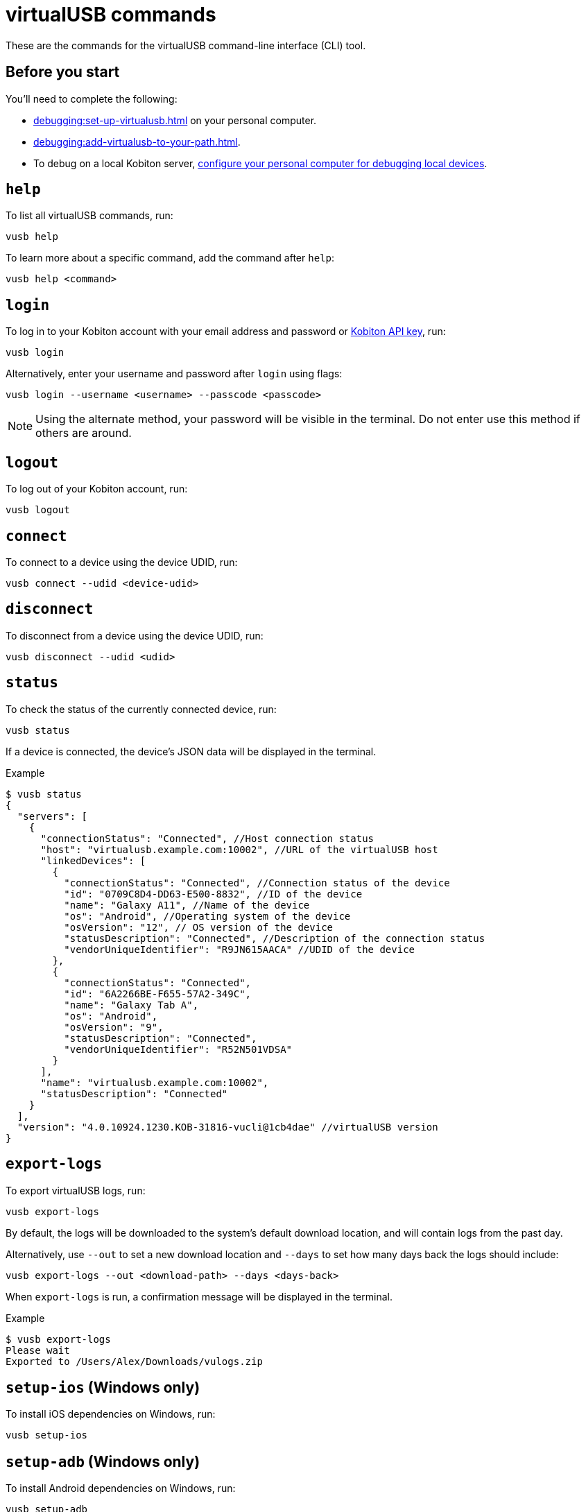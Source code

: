 = virtualUSB commands
:navtitle: virtualUSB commands

These are the commands for the virtualUSB command-line interface (CLI) tool.

== Before you start

You'll need to complete the following:

* xref:debugging:set-up-virtualusb.adoc[] on your personal computer.
* xref:debugging:add-virtualusb-to-your-path.adoc[].
* To debug on a local Kobiton server, xref:debugging:local-devices/configure-your-personal-computer.adoc[configure your personal computer for debugging local devices].

== `help`

To list all virtualUSB commands, run:

[source,shell]
----
vusb help
----

To learn more about a specific command, add the command after `help`:

[source,shell]
----
vusb help <command>
----

== `login`

To log in to your Kobiton account with your email address and password or xref:profile:manage-your-api-keys.adoc[Kobiton API key], run:

[source,shell]
----
vusb login
----

Alternatively, enter your username and password after `login` using flags:

[source,shell]
----
vusb login --username <username> --passcode <passcode>
----

[NOTE]
Using the alternate method, your password will be visible in the terminal. Do not enter use this method if others are around.

== `logout`

To log out of your Kobiton account, run:

[source,shell]
----
vusb logout
----

== `connect`

To connect to a device using the device UDID, run:

[source,shell]
----
vusb connect --udid <device-udid>
----

== `disconnect`

To disconnect from a device using the device UDID, run:

[source,shell]
----
vusb disconnect --udid <udid>
----

== `status`

To check the status of the currently connected device, run:

[source,shell]
----
vusb status
----

If a device is connected, the device's JSON data will be displayed in the terminal.

.Example
[source,shell]
----
$ vusb status
{
  "servers": [
    {
      "connectionStatus": "Connected", //Host connection status
      "host": "virtualusb.example.com:10002", //URL of the virtualUSB host
      "linkedDevices": [
        {
          "connectionStatus": "Connected", //Connection status of the device
          "id": "0709C8D4-DD63-E500-8832", //ID of the device
          "name": "Galaxy A11", //Name of the device
          "os": "Android", //Operating system of the device
          "osVersion": "12", // OS version of the device
          "statusDescription": "Connected", //Description of the connection status
          "vendorUniqueIdentifier": "R9JN615AACA" //UDID of the device
        },
        {
          "connectionStatus": "Connected",
          "id": "6A2266BE-F655-57A2-349C",
          "name": "Galaxy Tab A",
          "os": "Android",
          "osVersion": "9",
          "statusDescription": "Connected",
          "vendorUniqueIdentifier": "R52N501VDSA"
        }
      ],
      "name": "virtualusb.example.com:10002",
      "statusDescription": "Connected"
    }
  ],
  "version": "4.0.10924.1230.KOB-31816-vucli@1cb4dae" //virtualUSB version
}
----

== `export-logs`

To export virtualUSB logs, run:

[source,shell]
----
vusb export-logs
----

By default, the logs will be downloaded to the system's default download location, and will contain logs from the past day.

Alternatively, use `--out` to set a new download location and `--days` to set how many days back the logs should include:

[source,shell]
----
vusb export-logs --out <download-path> --days <days-back>
----

When `export-logs` is run, a confirmation message will be displayed in the terminal.

.Example
[source,shell]
----
$ vusb export-logs
Please wait
Exported to /Users/Alex/Downloads/vulogs.zip
----

== `setup-ios` (Windows only)

To install iOS dependencies on Windows, run:

[source,shell]
----
vusb setup-ios
----

== `setup-adb` (Windows only)

To install Android dependencies on Windows, run:

[source,shell]
----
vusb setup-adb
----
